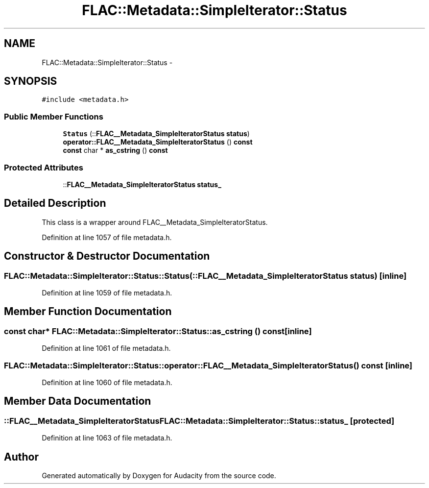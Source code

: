 .TH "FLAC::Metadata::SimpleIterator::Status" 3 "Thu Apr 28 2016" "Audacity" \" -*- nroff -*-
.ad l
.nh
.SH NAME
FLAC::Metadata::SimpleIterator::Status \- 
.SH SYNOPSIS
.br
.PP
.PP
\fC#include <metadata\&.h>\fP
.SS "Public Member Functions"

.in +1c
.ti -1c
.RI "\fBStatus\fP (::\fBFLAC__Metadata_SimpleIteratorStatus\fP \fBstatus\fP)"
.br
.ti -1c
.RI "\fBoperator::FLAC__Metadata_SimpleIteratorStatus\fP () \fBconst\fP "
.br
.ti -1c
.RI "\fBconst\fP char * \fBas_cstring\fP () \fBconst\fP "
.br
.in -1c
.SS "Protected Attributes"

.in +1c
.ti -1c
.RI "::\fBFLAC__Metadata_SimpleIteratorStatus\fP \fBstatus_\fP"
.br
.in -1c
.SH "Detailed Description"
.PP 
This class is a wrapper around FLAC__Metadata_SimpleIteratorStatus\&. 
.PP
Definition at line 1057 of file metadata\&.h\&.
.SH "Constructor & Destructor Documentation"
.PP 
.SS "FLAC::Metadata::SimpleIterator::Status::Status (::\fBFLAC__Metadata_SimpleIteratorStatus\fP status)\fC [inline]\fP"

.PP
Definition at line 1059 of file metadata\&.h\&.
.SH "Member Function Documentation"
.PP 
.SS "\fBconst\fP char* FLAC::Metadata::SimpleIterator::Status::as_cstring () const\fC [inline]\fP"

.PP
Definition at line 1061 of file metadata\&.h\&.
.SS "\fBFLAC::Metadata::SimpleIterator::Status::operator::FLAC__Metadata_SimpleIteratorStatus\fP () const\fC [inline]\fP"

.PP
Definition at line 1060 of file metadata\&.h\&.
.SH "Member Data Documentation"
.PP 
.SS "::\fBFLAC__Metadata_SimpleIteratorStatus\fP FLAC::Metadata::SimpleIterator::Status::status_\fC [protected]\fP"

.PP
Definition at line 1063 of file metadata\&.h\&.

.SH "Author"
.PP 
Generated automatically by Doxygen for Audacity from the source code\&.
